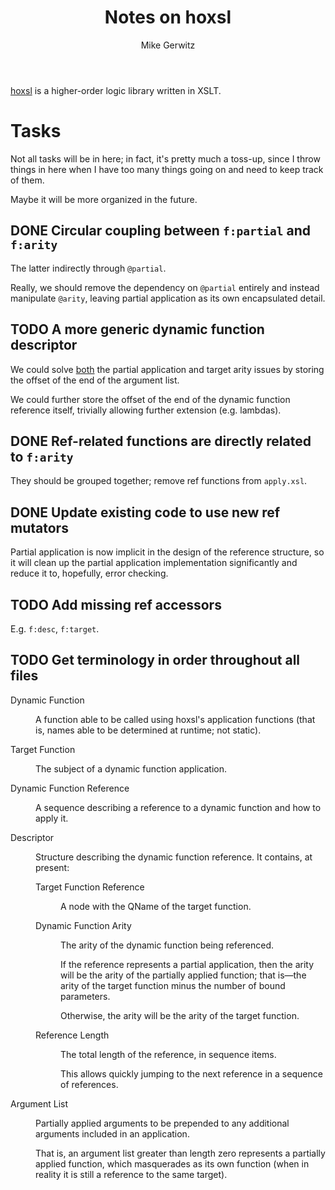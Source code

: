 #+TITLE: Notes on hoxsl
#+AUTHOR: Mike Gerwitz
#+OPTIONS: H:3

[[https://github.com/lovullo/hoxsl][hoxsl]] is a higher-order logic library written in XSLT.

* Tasks
Not all tasks will be in here;  in fact, it's pretty much a toss-up,
since I throw things in here when I have too many things going on and
need to keep track of them.

Maybe it will be more organized in the future.


** DONE Circular coupling between =f:partial= and =f:arity=

The latter indirectly through =@partial=.

Really, we should remove the dependency on =@partial= entirely and instead
manipulate =@arity=, leaving partial application as its own encapsulated
detail.

** TODO A more generic dynamic function descriptor

We could solve _both_ the partial application and target arity issues
by storing the offset of the end of the argument list.

We could further store the offset of the end of the dynamic function
reference itself, trivially allowing further extension (e.g. lambdas).

** DONE Ref-related functions are directly related to =f:arity=

They should be grouped together; remove ref functions from
=apply.xsl=.

** DONE Update existing code to use new ref mutators

Partial application is now implicit in the design of the reference
structure, so it will clean up the partial application implementation
significantly and reduce it to, hopefully, error checking.

** TODO Add missing ref accessors

E.g. =f:desc=, =f:target=.

** TODO Get terminology in order throughout all files

- Dynamic Function ::
  A function able to be called using hoxsl's application functions
  (that is, names able to be determined at runtime; not static).

- Target Function ::
  The subject of a dynamic function application.

- Dynamic Function Reference ::
  A sequence describing a reference to a dynamic function and how to
  apply it.

- Descriptor ::
  Structure describing the dynamic function reference.  It contains,
  at present:

  - Target Function Reference ::
    A node with the QName of the target function.

  - Dynamic Function Arity ::
    The arity of the dynamic function being referenced.

    If the reference represents a partial application, then the arity
    will be the arity of the partially applied function; that is---the
    arity of the target function minus the number of bound parameters.

    Otherwise, the arity will be the arity of the target function.

  - Reference Length ::
    The total length of the reference, in sequence items.

    This allows quickly jumping to the next reference in a sequence of
    references.

- Argument List ::
  Partially applied arguments to be prepended to any additional
  arguments included in an application.

  That is, an argument list greater than length zero represents a
  partially applied function, which masquerades as its own function
  (when in reality it is still a reference to the same target).
